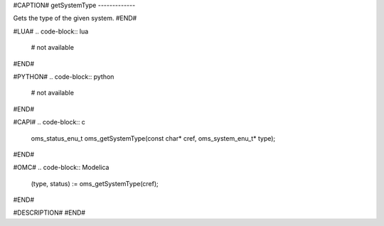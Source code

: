 #CAPTION#
getSystemType
-------------

Gets the type of the given system.
#END#

#LUA#
.. code-block:: lua

  # not available

#END#

#PYTHON#
.. code-block:: python

  # not available

#END#

#CAPI#
.. code-block:: c

  oms_status_enu_t oms_getSystemType(const char* cref, oms_system_enu_t* type);

#END#

#OMC#
.. code-block:: Modelica

  (type, status) := oms_getSystemType(cref);

#END#

#DESCRIPTION#
#END#
